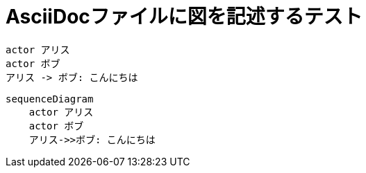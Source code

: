 = AsciiDocファイルに図を記述するテスト

// 図を出力するディレクトリ
// 図はhtmlファイルに埋め込むので保存する必要がない
:imagesoutdir: .asciidoctor
// 図のキャッシュファイルを配置するディレクトリ
:diagram-cachedir: .asciidoctor

[plantuml]
----
actor アリス
actor ボブ
アリス -> ボブ: こんにちは
----

[mermaid]
----
sequenceDiagram
    actor アリス
    actor ボブ
    アリス->>ボブ: こんにちは
----
